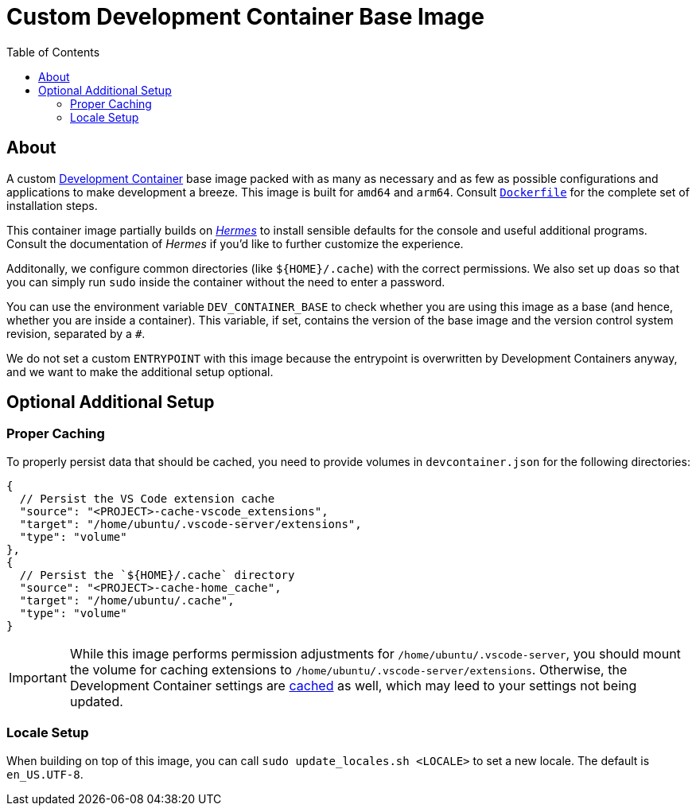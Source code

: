 = Custom Development Container Base Image
:toc:

== About

A custom https://containers.dev/[Development Container] base image packed with as many as necessary and as few as possible configurations and applications to make development a breeze. This image is built for `amd64` and `arm64`. Consult link:./Dockerfile[`Dockerfile`] for the complete set of installation steps.

This container image partially builds on https://github.com/georglauterbach/hermes[_Hermes_] to install sensible defaults for the console and useful additional programs. Consult the documentation of _Hermes_ if you'd like to further customize the experience.

Additonally, we configure common directories (like `${HOME}/.cache`) with the correct permissions. We also set up `doas` so that you can simply run `sudo` inside the container without the need to enter a password.

You can use the environment variable `DEV_CONTAINER_BASE` to check whether you are using this image as a base (and hence, whether you are inside a container). This variable, if set, contains the version of the base image and the version control system revision, separated by a `#`.

We do not set a custom `ENTRYPOINT` with this image because the entrypoint is overwritten by Development Containers anyway, and we want to make the additional setup optional.

== Optional Additional Setup

=== Proper Caching

To properly persist data that should be cached, you need to provide volumes in `devcontainer.json` for the following directories:

[source,jsonc]
----
{
  // Persist the VS Code extension cache
  "source": "<PROJECT>-cache-vscode_extensions",
  "target": "/home/ubuntu/.vscode-server/extensions",
  "type": "volume"
},
{
  // Persist the `${HOME}/.cache` directory
  "source": "<PROJECT>-cache-home_cache",
  "target": "/home/ubuntu/.cache",
  "type": "volume"
}
----

[IMPORTANT]
====
While this image performs permission adjustments for `/home/ubuntu/.vscode-server`, you should mount the volume for caching extensions to `/home/ubuntu/.vscode-server/extensions`. Otherwise, the Development Container settings are https://news.ycombinator.com/item?id=23113314[cached] as well, which may leed to your settings not being updated.
====

=== Locale Setup

When building on top of this image, you can call `sudo update_locales.sh <LOCALE>` to set a new locale. The default is `en_US.UTF-8`.
